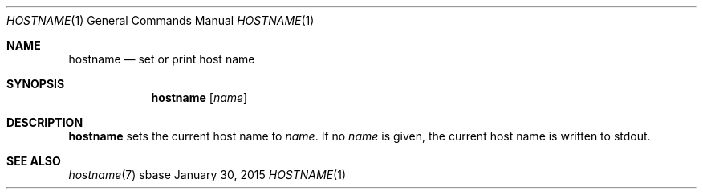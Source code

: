 .Dd January 30, 2015
.Dt HOSTNAME 1
.Os sbase
.Sh NAME
.Nm hostname
.Nd set or print host name
.Sh SYNOPSIS
.Nm
.Op Ar name
.Sh DESCRIPTION
.Nm
sets the current host name to
.Ar name .
If no
.Ar name
is given, the current host name is written to stdout.
.Sh SEE ALSO
.Xr hostname 7
